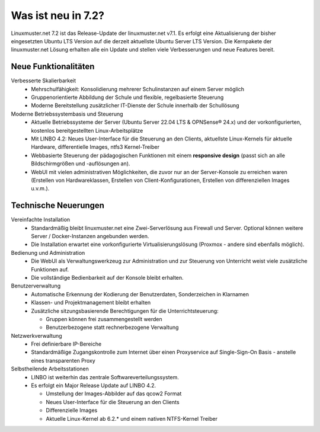 .. |_| unicode:: U+202F
   :trim:

.. |copy| unicode:: 0xA9 .. Copyright-Zeichen
   :ltrim:

.. |reg| unicode:: U+00AE .. Trademark
   :ltrim:

.. _`what-is-new-label`:

===================
Was ist neu in 7.2?
===================

.. sectionauthor:: `Das Dokuteam <https://ask.linuxmuster.net/c/weiterentwicklung/doku>`_

Linuxmuster.net 7.2 ist das Release-Update der linuxmuster.net v7.1. Es erfolgt eine Aktualisierung der bisher eingesetzten Ubuntu LTS Version auf die derzeit aktuellste Ubuntu Server LTS Version. Die Kernpakete der linuxmuster.net Lösung erhalten alle ein Update und stellen viele Verbesserungen und neue Features bereit.

Neue Funktionalitäten
---------------------

Verbesserte Skalierbarkeit
  * Mehrschulfähigkeit: Konsolidierung mehrerer Schulinstanzen auf einem Server möglich
  * Gruppenorientierte Abbildung der Schule und flexible, regelbasierte Steuerung
  * Moderne Bereitstellung zusätzlicher IT-Dienste der Schule innerhalb der Schullösung

Moderne Betriebssystembasis und Steuerung
  * Aktuelle Betriebssysteme der Server (Ubuntu Server 22.04 LTS & OPNSense |reg| 24.x) und der vorkonfigurierten, kostenlos bereitgestellten Linux-Arbeitsplätze
  * Mit LINBO 4.2: Neues User-Interface für die Steuerung an den Clients, aktuellste Linux-Kernels für aktuelle Hardware, differentielle Images, ntfs3 Kernel-Treiber
  * Webbasierte Steuerung der pädagogischen Funktionen mit einem **responsive design** (passt sich an alle Bildschirmgrößen und -auflösungen an).
  * WebUI mit vielen administrativen Möglichkeiten, die zuvor nur an der Server-Konsole zu erreichen waren (Erstellen von Hardwareklassen, Erstellen von Client-Konfigurationen, Erstellen von differenziellen Images u.v.m.).

Technische Neuerungen
---------------------

Vereinfachte Installation
  * Standardmäßig bleibt linuxmuster.net eine Zwei-Serverlösung aus Firewall und Server. Optional können weitere Server / Docker-Instanzen angebunden werden.
  * Die Installation erwartet eine vorkonfigurierte Virtualisierungslösung (Proxmox - andere sind ebenfalls möglich).

Bedienung und Administration
  * Die WebUI als Verwaltungswerkzeug zur Administration und zur Steuerung von Unterricht weist viele zusätzliche Funktionen auf.
  * Die vollständige Bedienbarkeit auf der Konsole bleibt erhalten.

Benutzerverwaltung
  * Automatische Erkennung der Kodierung der Benutzerdaten, Sonderzeichen in Klarnamen
  * Klassen- und Projektmanagement bleibt erhalten
  * Zusätzliche sitzungsbasierende Berechtigungen für die Unterrichtsteuerung:

    * Gruppen können frei zusammengestellt werden
    * Benutzerbezogene statt rechnerbezogene Verwaltung

Netzwerkverwaltung
  * Frei definierbare IP-Bereiche
  * Standardmäßige Zugangskontrolle zum Internet über einen Proxyservice
    auf Single-Sign-On Basis - anstelle eines transparenten Proxy

Selbstheilende Arbeitsstationen
  * LINBO ist weiterhin das zentrale Softwareverteilungssystem.
  * Es erfolgt ein Major Release Update auf LINBO 4.2.

    * Umstellung der Images-Abbilder auf das qcow2 Format
    * Neues User-Interface für die Steuerung an den Clients
    * Differenzielle Images
    * Aktuelle Linux-Kernel ab 6.2.* und einem nativen NTFS-Kernel Treiber




